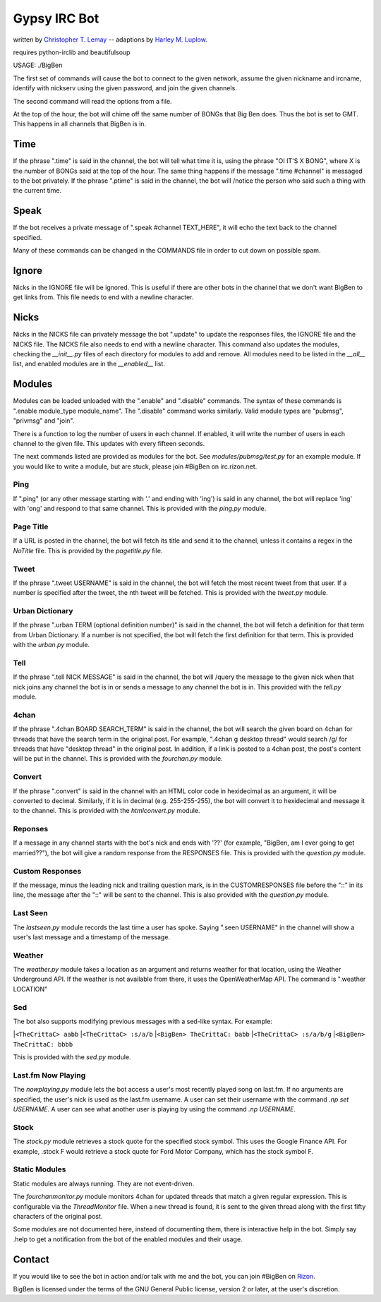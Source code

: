 .. _Christopher T. Lemay: http://thecrittac.us/
.. _Harley M. Luplow: http://harleyluplow.com
.. _Rizon: irc://rizon.net

Gypsy IRC Bot
==================
written by `Christopher T. Lemay`_ -- adaptions by `Harley M. Luplow`_.

requires python-irclib and beautifulsoup


USAGE: ./BigBen

The first set of commands will cause the bot to connect to the given network, assume the given
nickname and ircname, identify with nickserv using the given password, and join
the given channels.

The second command will read the options from a file.

At the top of the hour, the bot will chime off the same number of BONGs that Big
Ben does. Thus the bot is set to GMT. This happens in all channels that BigBen
is in.

Time
~~~~~
If the phrase ".time" is said in the channel, the bot will tell what time it is,
using the phrase "OI IT'S X BONG", where X is the number of BONGs said at the
top of the hour.
The same thing happens if the message ".time #channel" is messaged to the bot privately.
If the phrase ".ptime" is said in the channel, the bot will /notice the person
who said such a thing with the current time.

Speak
~~~~~~~~
If the bot receives a private message of ".speak #channel TEXT_HERE", it will
echo the text back to the channel specified.

Many of these commands can be changed in the COMMANDS file in order to cut down on possible spam.

Ignore
~~~~~~~~
Nicks in the IGNORE file will be ignored. This is useful if there are other
bots in the channel that we don't want BigBen to get links from. This file
needs to end with a newline character.

Nicks
~~~~~~~~
Nicks in the NICKS file can privately message the bot ".update" to update the
responses files, the IGNORE file and the NICKS file. The NICKS file also
needs to end with a newline character. This command also updates the modules,
checking the `__init__.py` files of each directory for modules to add and
remove. All modules need to be listed in the `__all__` list, and enabled
modules are in the `__enabled__` list.

Modules
~~~~~~~~
Modules can be loaded unloaded with the ".enable" and ".disable" commands.
The syntax of these commands is ".enable module_type module_name". The
".disable" command works similarly. Valid module types are "pubmsg", "privmsg"
and "join".

There is a function to log the number of users in each channel. If enabled,
it will write the number of users in each channel to the given file. This updates with
every fifteen seconds.

The next commands listed are provided as modules for the bot. See `modules/pubmsg/test.py`
for an example module. If you would like to write a module, but are stuck, please join #BigBen
on irc.rizon.net.

Ping
------------
If ".ping" (or any other message starting with '.' and ending with 'ing') is said in any
channel, the bot will replace 'ing' with 'ong' and respond to that same channel. This is
provided with the `ping.py` module. 

Page Title
------------
If a URL is posted in the channel, the bot will fetch its title and send it to the
channel, unless it contains a regex in the `NoTitle` file. This is provided by the
`pagetitle.py` file.

Tweet
------------
If the phrase ".tweet USERNAME" is said in the channel, the bot will fetch the
most recent tweet from that user. If a number is specified after the tweet, the
nth tweet will be fetched. This is provided with the `tweet.py` module.

Urban Dictionary
------------
If the phrase ".urban TERM (optional definition number)" is said in the channel,
the bot will fetch a definition for that term from Urban Dictionary. If a number
is not specified, the bot will fetch the first definition for that term. This is
provided with the `urban.py` module.

Tell
------------
If the phrase ".tell NICK MESSAGE" is said in the channel, the bot will /query
the message to the given nick when that nick joins any channel the bot is in or
sends a message to any channel the bot is in. This provided with the `tell.py`
module.

4chan
------------
If the phrase ".4chan BOARD SEARCH_TERM" is said in the channel, the bot will
search the given board on 4chan for threads that have the search term in the
original post. For example, ".4chan g desktop thread" would search /g/ for
threads that have "desktop thread" in the original post. In addition, if a
link is posted to a 4chan post, the post's content will be put in the channel.
This is provided with the `fourchan.py` module. 

Convert
------------
If the phrase ".convert" is said in the channel with an HTML color code in
hexidecimal as an argument, it will be converted to decimal. Similarly, if
it is in decimal (e.g. 255-255-255), the bot will convert it to hexidecimal
and message it to the channel. This is provided with the `htmlconvert.py` module.

Reponses
------------
If a message in any channel starts with the bot's nick and ends with '??' (for example,
"BigBen, am I ever going to get married??"), the bot will give a random response from the
RESPONSES file. This is provided with the `question.py` module.

Custom Responses
------------
If the message, minus the leading nick and trailing question mark, is in the
CUSTOMRESPONSES file before the "::" in its line, the message after the "::"
will be sent to the channel. This is also provided with the `question.py` module.

Last Seen
------------
The `lastseen.py` module records the last time a user has spoke. Saying
".seen USERNAME" in the channel will show a user's last message and a timestamp
of the message.

Weather
------------
The `weather.py` module takes a location as an argument and returns weather for
that location, using the Weather Underground API. If the weather is not
available from there, it uses the OpenWeatherMap API. The command is
".weather LOCATION"

Sed
------------
The bot also supports modifying previous messages with a sed-like syntax. For
example:

|``<TheCrittaC> aabb``
|``<TheCrittaC> :s/a/b``
|``<BigBen> TheCrittaC: babb``
|``<TheCrittaC> :s/a/b/g``
|``<BigBen> TheCrittaC: bbbb``

This is provided with the `sed.py` module.

Last.fm Now Playing
------------
The `nowplaying.py` module lets the bot access a user's most recently played
song on last.fm. If no arguments are specified, the user's nick is used as
the last.fm username. A user can set their username with the command
`.np set USERNAME`. A user can see what another user is playing by using the
command `.np USERNAME`.

Stock
------------
The `stock.py` module retrieves a stock quote for the specified stock symbol.
This uses the Google Finance API. For example, .stock F would retrieve a stock
quote for Ford Motor Company, which has the stock symbol F.

Static Modules
-----------
Static modules are always running. They are not event-driven.

The `fourchanmonitor.py` module monitors 4chan for updated threads that match
a given regular expression. This is configurable via the `ThreadMonitor` file.
When a new thread is found, it is sent to the given thread along with the first
fifty characters of the original post.

Some modules are not documented here, instead of documenting them, there is
interactive help in the bot. Simply say .help to get a notification from the
bot of the enabled modules and their usage.

Contact
~~~~~~~~~
If you would like to see the bot in action and/or talk with me and the bot, you
can join #BigBen on `Rizon`_.

BigBen is licensed under the terms of the GNU General Public license, version
2 or later, at the user's discretion.